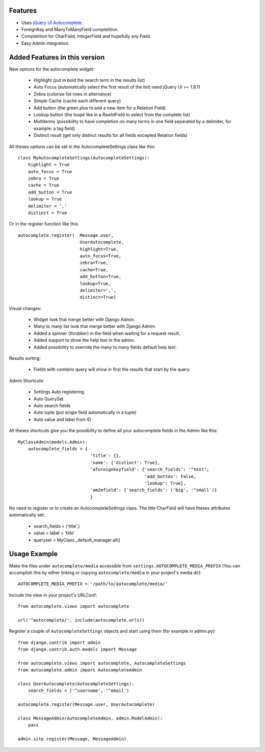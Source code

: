 Features
========

- Uses `jQuery UI Autocomplete`_.
- ForeignKey and ManyToManyField completition.
- Completition for CharField, IntegerField and hopefully any Field.
- Easy Admin integration.

.. _`jQuery UI Autocomplete`: http://jqueryui.com/demos/autocomplete/

Added Features in this version
==============================

New options for the autocomplete widget:

    - Highlight (put in bold the search term in the results list)
    - Auto Focus (automatically select the first result of the list)
      need jQuery UI >= 1.8.11
    - Zebra (colorize list rows in alternance)
    - Simple Cache (cache each different query)
    - Add button (the green plus to add a new item for a Relation Field)
    - Lookup button (the loupe like in a RawIdField to select from the complete list)
    - Multiterms (possibility to have completion on many terms in one field
      separated by a delimiter, for example: a tag field)
    - Distinct result (get only distinct results for all fields excepted Relation fields)
  
All theses options can be set in the AutocompleteSettings class like this::

    class MyAutocompleteSettings(AutocompleteSettings):
        highlight = True
        auto_focus = True
        zebra = True
        cache = True
        add_button = True
        lookup = True
        delimiter = ','
        distinct = True

Or in the register function like this::

    autocomplete.register(  Message.user,
                            UserAutocomplete,
                            highlight=True,
                            auto_focus=True,
                            zebra=True,
                            cache=True,
                            add_button=True,
                            lookup=True,
                            delimiter=',',
                            distinct=True)

Visual changes:

    - Widget look that merge better with Django Admin.
    - Many to many list look that merge better with Django Admin.
    - Added a spinner (throbber) in the field when waiting for a request result.
    - Added support to show the help text in the admin.
    - Added possibility to override the many to many fields default help text.

Results sorting:

    - Fields with *contains* query will show in first the results that start by the query.

Admin Shortcuts:

    - Settings Auto registering.
    - Auto QuerySet
    - Auto search fields
    - Auto tuple (put single field automatically in a tuple)
    - Auto value and label from ID

All theses shortcuts give you the possibility to define all your autocomplete
fields in the Admin like this::

    MyClassAdmin(models.Admin):
        autocomplete_fields = {
                                'title': {},
                                'name': {'distinct': True},
                                'aforeignkeyfield': {'search_fields': '^text',
                                                     'add_button': False,
                                                     'lookup': True},
                                'am2mfield': {'search_fields': ('big', '^small')}
                                }
                                
No need to register or to create an AutocompleteSettings class.
The *title* CharField will have theses attributes automatically set:

    - search_fields = ('title',)
    - value = label = 'title'
    - queryset = MyClass._default_manager.all()

Usage Example
=============

Make the files under ``autocomplete/media`` accessible from
``settings.AUTOCOMPLETE_MEDIA_PREFIX`` (You can accomplish this by either
linking or copying ``autocomplete/media`` in your project's media dir)::

    AUTOCOMPLETE_MEDIA_PREFIX = '/path/to/autocomplete/media/'

Include the view in your project's URLConf::

    from autocomplete.views import autocomplete
    
    url('^autocomplete/', include(autocomplete.urls))

Register a couple of ``AutocompleteSettings`` objects and start using them (for
example in admin.py)::

    from django.contrib import admin
    from django.contrib.auth.models import Message
    
    from autocomplete.views import autocomplete, AutocompleteSettings
    from autocomplete.admin import AutocompleteAdmin
    
    class UserAutocomplete(AutocompleteSettings):
        search_fields = ('^username', '^email')
    
    autocomplete.register(Message.user, UserAutocomplete)
    
    class MessageAdmin(AutocompleteAdmin, admin.ModelAdmin):
        pass
    
    admin.site.register(Message, MessageAdmin)


